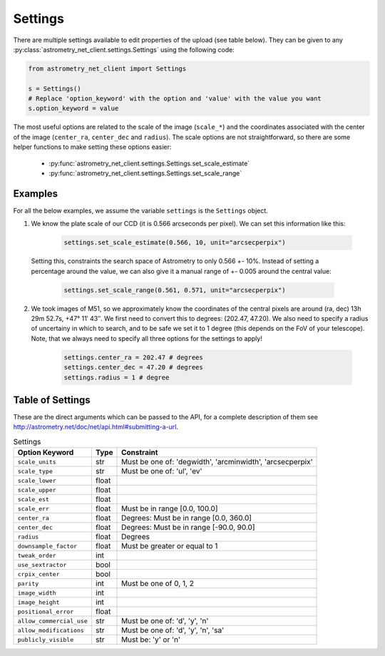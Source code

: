 Settings
========

There are multiple settings available to edit properties of the upload (see
table below). They can be given to any
:py:class:`astrometry_net_client.settings.Settings` using the following code:

.. code-block:: python

   from astrometry_net_client import Settings

   s = Settings()
   # Replace 'option_keyword' with the option and 'value' with the value you want
   s.option_keyword = value 

The most useful options are related to the scale of the image (``scale_*``) and
the coordinates associated with the center of the image (``center_ra``,
``center_dec`` and ``radius``). The scale options are not straightforward, so
there are some helper functions to make setting these options easier:

 - :py:func:`astrometry_net_client.settings.Settings.set_scale_estimate`
 - :py:func:`astrometry_net_client.settings.Settings.set_scale_range`

Examples
********

For all the below examples, we assume the variable ``settings`` is the
``Settings`` object.

1. We know the plate scale of our CCD (it is 0.566 arcseconds per pixel). We can
   set this information like this:

        .. code-block:: python

           settings.set_scale_estimate(0.566, 10, unit="arcsecperpix")

  Setting this, constraints the search space of Astrometry to only 0.566 +-
  10%. Instead of setting a percentage around the value, we can also give it a
  manual range of +- 0.005 around the central value:

        .. code-block:: python

           settings.set_scale_range(0.561, 0.571, unit="arcsecperpix")

2. We took images of M51, so we approximately know the coordinates of the
   central pixels are around (ra, dec) 13h 29m 52.7s, +47° 11′ 43″. We first
   need to convert this to degrees: (202.47, 47.20). We also need to specify a
   radius of uncertainy in which to search, and to be safe we set it to 1
   degree (this depends on the FoV of your telescope). Note, that we always need
   to specify all three options for the settings to apply!

        .. code-block:: python

           settings.center_ra = 202.47 # degrees
           settings.center_dec = 47.20 # degrees
           settings.radius = 1 # degree






Table of Settings
*****************

These are the direct arguments which can be passed to the API, for a complete
description of them see http://astrometry.net/doc/net/api.html#submitting-a-url.

.. list-table:: Settings
   :header-rows: 1

   * - Option Keyword
     - Type
     - Constraint

   * - ``scale_units``
     - str
     - Must be one of: 'degwidth', 'arcminwidth', 'arcsecperpix'

   * - ``scale_type``
     - str
     - Must be one of: 'ul', 'ev'

   * - ``scale_lower``
     - float
     - 

   * - ``scale_upper``
     - float
     - 

   * - ``scale_est``
     - float
     - 

   * - ``scale_err``
     - float
     - Must be in range [0.0, 100.0]

   * - ``center_ra``
     - float
     - Degrees: Must be in range [0.0, 360.0]

   * - ``center_dec``
     - float
     - Degrees: Must be in range [-90.0, 90.0]

   * - ``radius``
     - float
     - Degrees

   * - ``downsample_factor``
     - float
     - Must be greater or equal to 1

   * - ``tweak_order``
     - int
     - 

   * - ``use_sextractor``
     - bool
     - 

   * - ``crpix_center``
     - bool
     - 

   * - ``parity``
     - int
     - Must be one of 0, 1, 2

   * - ``image_width``
     - int
     - 

   * - ``image_height``
     - int
     - 

   * - ``positional_error``
     - float
     - 

   * - ``allow_commercial_use``
     - str
     - Must be one of: 'd', 'y', 'n'

   * - ``allow_modifications``
     - str
     - Must be one of: 'd', 'y', 'n', 'sa'

   * - ``publicly_visible``
     - str
     - Must be: 'y' or 'n'
